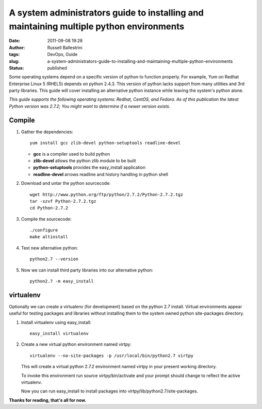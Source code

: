 A system administrators guide to installing and maintaining multiple python environments
########################################################################################
:date: 2011-09-08 19:28
:author: Russell Ballestrini
:tags: DevOps, Guide
:slug: a-system-administrators-guide-to-installing-and-maintaining-multiple-python-environments
:status: published

Some operating systems depend on a specific version of python to
function properly. For example, Yum on Redhat Enterprise Linux 5 (RHEL5)
depends on python 2.4.3. This version of python lacks support from many
utilities and 3rd party libraries. This guide will cover installing an
alternative python instance while leaving the system's python alone.

*This guide supports the following operating systems: Redhat, CentOS,
and Fedora. As of this publication the latest Python version was 2.7.2;
You might want to determine if a newer version exists.*

Compile
=======

#. Gather the dependencies::

    yum install gcc zlib-devel python-setuptools readline-devel

   - **gcc** is a compiler used to build python 
   - **zlib-devel** allows the python zlib module to be built
   - **python-setuptools** provides the easy_install application
   - **readline-devel** arrows readline and history handling in python shell

#. Download and untar the python sourcecode::

    wget http://www.python.org/ftp/python/2.7.2/Python-2.7.2.tgz
    tar -xzvf Python-2.7.2.tgz
    cd Python-2.7.2


#. Compile the sourcecode::

    ./configure
    make altinstall

#. Test new alternative python::

    python2.7 --version


#. Now we can install third party libraries into our alternative python::

    python2.7 -m easy_install

virtualenv
==========

Optionally we can create a virtualenv (for development) based on the
python 2.7 install. Virtual environments appear useful for testing
packages and libraries without installing them to the system owned
python site-packages directory.

#. Install virtualenv using easy\_install::

    easy_install virtualenv

#. Create a new virtual python environment named virtpy::

    virtualenv --no-site-packages -p /usr/local/bin/python2.7 virtpy

   This will create a virtual python 2.7.2 environment named virtpy in your present working directory.

   To invoke this environment run source virtpy/bin/activate and your prompt should change to reflect the active virtualenv.

   Now you can run easy_install to install packages into virtpy/lib/python2.7/site-packages.

**Thanks for reading, that's all for now.**
